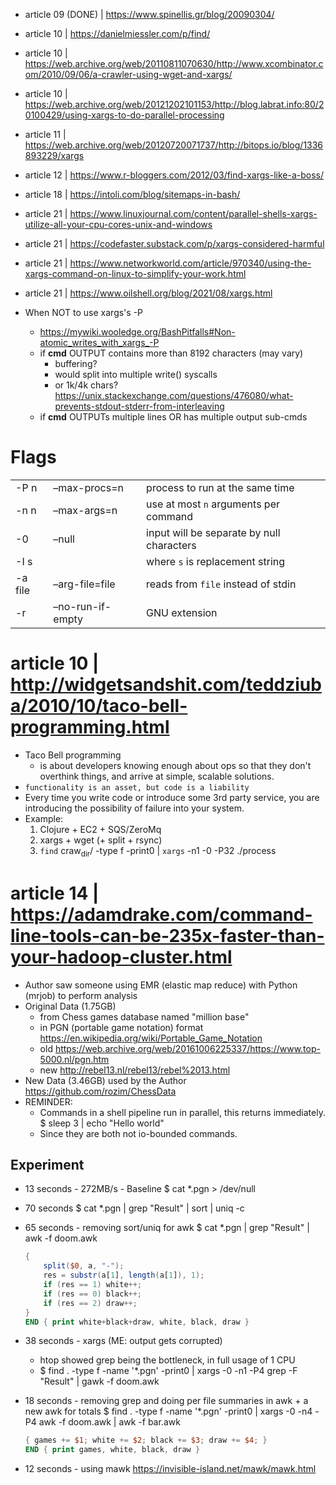 - article 09 (DONE) | https://www.spinellis.gr/blog/20090304/
- article 10 | https://danielmiessler.com/p/find/
- article 10 | https://web.archive.org/web/20110811070630/http://www.xcombinator.com/2010/09/06/a-crawler-using-wget-and-xargs/
- article 10 | https://web.archive.org/web/20121202101153/http://blog.labrat.info:80/20100429/using-xargs-to-do-parallel-processing
- article 11 | https://web.archive.org/web/20120720071737/http://bitops.io/blog/1336893229/xargs
- article 12 | https://www.r-bloggers.com/2012/03/find-xargs-like-a-boss/
- article 18 | https://intoli.com/blog/sitemaps-in-bash/
- article 21 | https://www.linuxjournal.com/content/parallel-shells-xargs-utilize-all-your-cpu-cores-unix-and-windows
- article 21 | https://codefaster.substack.com/p/xargs-considered-harmful
- article 21 | https://www.networkworld.com/article/970340/using-the-xargs-command-on-linux-to-simplify-your-work.html
- article 21 | https://www.oilshell.org/blog/2021/08/xargs.html

- When NOT to use xargs's -P
  - https://mywiki.wooledge.org/BashPitfalls#Non-atomic_writes_with_xargs_-P
  - if *cmd* OUTPUT contains more than 8192 characters (may vary)
    - buffering?
    - would split into multiple write() syscalls
    - or 1k/4k chars? https://unix.stackexchange.com/questions/476080/what-prevents-stdout-stderr-from-interleaving
  - if *cmd* OUTPUTs multiple lines OR has multiple output sub-cmds

* Flags

|---------+-------------------+-------------------------------------------|
| -P n    | --max-procs=n     | process to run at the same time           |
| -n n    | --max-args=n      | use at most ~n~ arguments per command     |
| -0      | --null            | input will be separate by null characters |
| -I s    |                   | where ~s~ is replacement string           |
| -a file | --arg-file=file   | reads from ~file~ instead of stdin        |
| -r      | --no-run-if-empty | GNU extension                             |
|---------+-------------------+-------------------------------------------|


* article 10 | http://widgetsandshit.com/teddziuba/2010/10/taco-bell-programming.html

- Taco Bell programming
  - is about developers knowing enough about ops so that they don't overthink things,
    and arrive at simple, scalable solutions.
- ~functionality is an asset, but code is a liability~
- Every time you write code or introduce some 3rd party service, you are introducing
  the possibility of failure into your system.
- Example:
  1) Clojure + EC2 + SQS/ZeroMq
  2) xargs + wget (+ split + rsync)
  3) =find= craw_dir/ -type f -print0 | =xargs= -n1 -0 -P32 ./process

* article 14 | https://adamdrake.com/command-line-tools-can-be-235x-faster-than-your-hadoop-cluster.html

- Author saw someone using EMR (elastic map reduce) with Python (mrjob) to perform analysis
- Original Data (1.75GB)
  - from Chess games database named "million base"
  - in PGN (portable game notation) format https://en.wikipedia.org/wiki/Portable_Game_Notation
  - old https://web.archive.org/web/20161006225337/https://www.top-5000.nl/pgn.htm
  - new http://rebel13.nl/rebel13/rebel%2013.html
- New Data (3.46GB) used by the Author https://github.com/rozim/ChessData
- REMINDER:
  - Commands in a shell pipeline run in parallel, this returns immediately.
    $ sleep 3 | echo "Hello world"
  - Since they are both not io-bounded commands.

** Experiment

- 13 seconds - 272MB/s - Baseline
  $ cat *.pgn > /dev/null

- 70 seconds
  $ cat *.pgn | grep "Result" | sort | uniq -c

- 65 seconds - removing sort/uniq for awk
  $ cat *.pgn | grep "Result" | awk -f doom.awk
  #+NAME: doom.awk
  #+begin_src awk
    {
        split($0, a, "-");
        res = substr(a[1], length(a[1]), 1);
        if (res == 1) white++;
        if (res == 0) black++;
        if (res == 2) draw++;
    }
    END { print white+black+draw, white, black, draw }
  #+end_src

- 38 seconds - xargs (ME: output gets corrupted)
  - htop showed grep being the bottleneck, in full usage of 1 CPU
  - $ find . -type f -name '*.pgn' -print0 | xargs -0 -n1 -P4 grep -F "Result" | gawk -f doom.awk

- 18 seconds - removing grep and doing per file summaries in awk + a new awk for totals
  $ find . -type f -name '*.pgn' -print0 | xargs -0 -n4 -P4 awk -f doom.awk | awk -f bar.awk
  #+NAME: bar.awk
  #+begin_src awk
    { games += $1; white += $2; black += $3; draw += $4; }
    END { print games, white, black, draw }
  #+end_src

- 12 seconds - using mawk https://invisible-island.net/mawk/mawk.html

